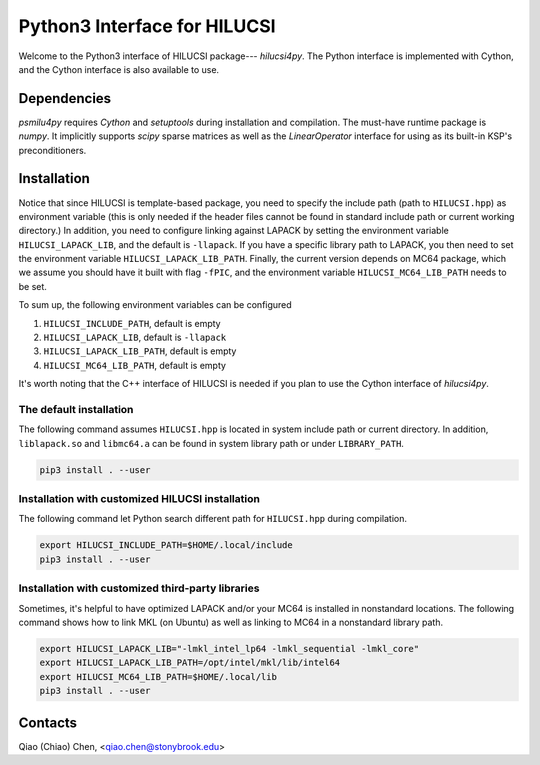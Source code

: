 Python3 Interface for HILUCSI
=============================

Welcome to the Python3 interface of HILUCSI package--- *hilucsi4py*. The Python
interface is implemented with Cython, and the Cython interface is also
available to use.

Dependencies
------------

*psmilu4py* requires *Cython* and *setuptools* during installation and
compilation. The must-have runtime package is *numpy*. It implicitly supports
*scipy* sparse matrices as well as the `LinearOperator` interface for using
as its built-in KSP's preconditioners.

Installation
-------------

Notice that since HILUCSI is template-based package, you need to specify
the include path (path to ``HILUCSI.hpp``) as environment variable (this is
only needed if the header files cannot be found in standard include path or
current working directory.) In addition, you need to configure linking against
LAPACK by setting the environment variable ``HILUCSI_LAPACK_LIB``, and the
default is ``-llapack``. If you have a specific library path to LAPACK, you
then need to set the environment variable ``HILUCSI_LAPACK_LIB_PATH``. Finally,
the current version depends on MC64 package, which we assume you should have
it built with flag ``-fPIC``, and the environment variable
``HILUCSI_MC64_LIB_PATH`` needs to be set.

To sum up, the following environment variables can be configured

1. ``HILUCSI_INCLUDE_PATH``, default is empty
2. ``HILUCSI_LAPACK_LIB``, default is ``-llapack``
3. ``HILUCSI_LAPACK_LIB_PATH``, default is empty
4. ``HILUCSI_MC64_LIB_PATH``, default is empty

It's worth noting that the C++ interface of HILUCSI is needed if you plan to
use the Cython interface of *hilucsi4py*.

The default installation
````````````````````````

The following command assumes ``HILUCSI.hpp`` is located in system include
path or current directory. In addition, ``liblapack.so`` and ``libmc64.a`` can
be found in system library path or under ``LIBRARY_PATH``.

.. code:: console

    pip3 install . --user


Installation with customized HILUCSI installation
`````````````````````````````````````````````````

The following command let Python search different path for ``HILUCSI.hpp``
during compilation.

.. code:: console

    export HILUCSI_INCLUDE_PATH=$HOME/.local/include
    pip3 install . --user

Installation with customized third-party libraries
``````````````````````````````````````````````````

Sometimes, it's helpful to have optimized LAPACK and/or your MC64 is installed
in nonstandard locations. The following command shows how to link MKL (on
Ubuntu) as well as linking to MC64 in a nonstandard library path.

.. code:: console

    export HILUCSI_LAPACK_LIB="-lmkl_intel_lp64 -lmkl_sequential -lmkl_core"
    export HILUCSI_LAPACK_LIB_PATH=/opt/intel/mkl/lib/intel64
    export HILUCSI_MC64_LIB_PATH=$HOME/.local/lib
    pip3 install . --user

Contacts
--------

Qiao (Chiao) Chen, <qiao.chen@stonybrook.edu>
